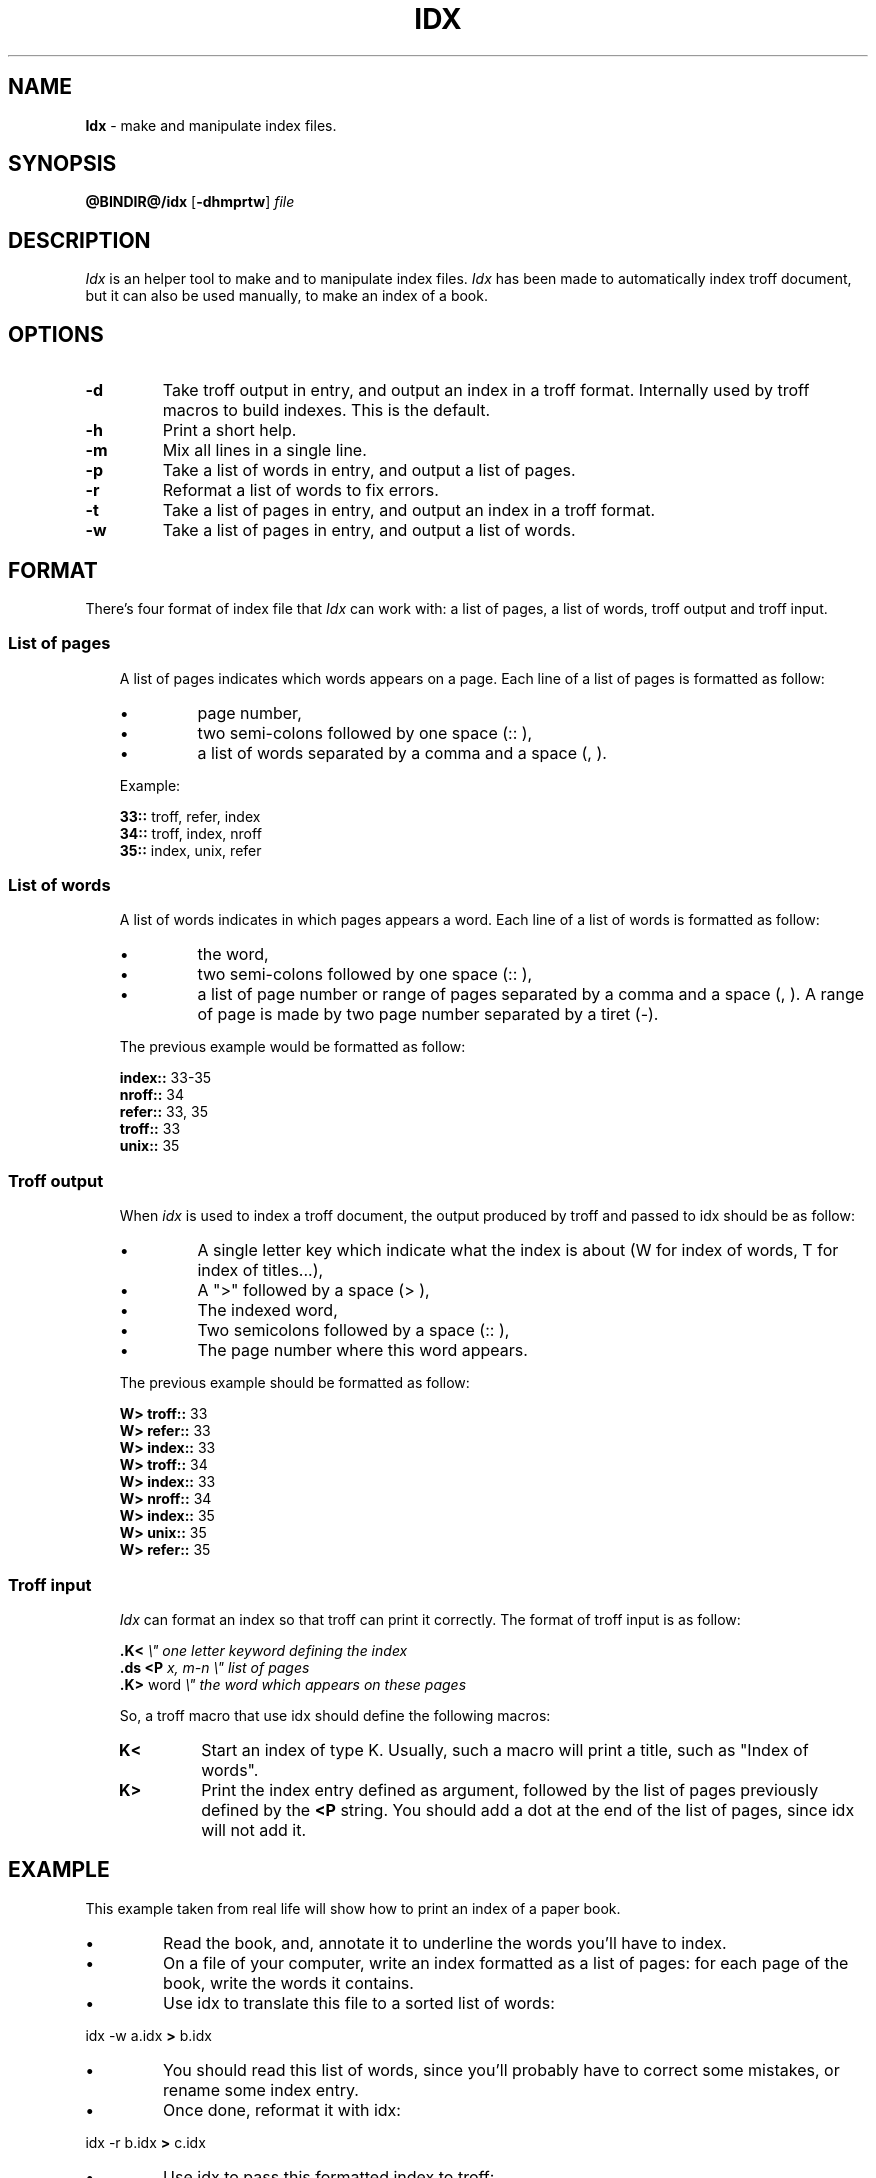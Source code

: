 .\"
.\" DI $Id: idx.tr,v 0.7 2014/03/21 09:16:06 pj Exp pj $
.\" DA Pierre‐Jean Fichet
.\" DS Utroff idx manual
.\" DT Utroff idx manual
.\" DK utroff idx troff nroff heirloom tmac xml
.
.
.
.TH IDX 1 '2017‐11‐29'
.
.
.
.SH NAME
.PP
\fBIdx\fR - make and manipulate index files.
.
.
.
.SH SYNOPSIS
.PP
\fB@BINDIR@/idx\fR
[\fB-dhmprtw\fR]
\fIfile\fR
.
.
.
.SH DESCRIPTION
.PP
\fIIdx\fR is an helper tool to make and to manipulate
index files. \fIIdx\fR has been made to automatically index
troff document, but it can also be used manually, to make an
index of a book.
.
.
.
.SH OPTIONS
.TP
\&\fB-d\fR
Take troff output in entry, and output an index
in a troff format. Internally used by troff
macros to build indexes. This is the default.
.TP
\&\fB-h\fR
Print a short help.
.TP
\&\fB-m\fR
Mix all lines in a single line.
.TP
\&\fB-p\fR
Take a list of words in entry, and output a list of pages.
.TP
\&\fB-r\fR
Reformat a list of words to fix errors.
.TP
\&\fB-t\fR
Take a list of pages in entry, and output an index in a
troff format.
.TP
\&\fB-w\fR
Take a list of pages in entry, and output a list of words.
.
.
.
.SH FORMAT
.PP
There’s four format of index file that \fIIdx\fR can work
with: a list of pages, a list of words, troff output and
troff input.
.
.
.
.SS List of pages
.RS 3
.PP
A list of pages indicates which words appears on a page.
Each line of a list of pages is formatted as follow:
.IP \(bu
page number,
.IP \(bu
two semi‐colons followed by one space (:: ),
.IP \(bu
a list of words separated by a comma and a space (, ).
.PP
Example:
.PP
.EX
\fB33::\fR troff, refer, index
\fB34::\fR troff, index, nroff
\fB35::\fR index, unix, refer
.EE
.
.
.
.SS List of words
.RS 3
.PP
A list of words indicates in which pages appears a word.
Each line of a list of words is formatted as follow:
.IP \(bu
the word,
.IP \(bu
two semi‐colons followed by one space (:: ),
.IP \(bu
a list of page number or range of pages separated by a comma and
a space (, ). A range of page is made by two page number
separated by a tiret (‐).
.PP
The previous example would be formatted as follow:
.PP
.EX
\fBindex::\fR 33-35
\fBnroff::\fR 34
\fBrefer::\fR 33, 35
\fBtroff::\fR 33
\fBunix::\fR 35
.EE
.
.
.
.SS Troff output
.RS 3
.PP
When \fIidx\fR is used to index a troff document, the output
produced by troff and passed to idx should be as follow:
.IP \(bu
A single letter key which indicate what the index is
about (W for index of words, T for index of titles...),
.IP \(bu
A ">" followed by a space (> ),
.IP \(bu
The indexed word,
.IP \(bu
Two semicolons followed by a space (:: ),
.IP \(bu
The page number where this word appears.
.PP
The previous example should be formatted as follow:
.PP
.EX
\fBW> troff::\fR 33
\fBW> refer::\fR 33
\fBW> index::\fR 33
\fBW> troff::\fR 34
\fBW> index::\fR 33
\fBW> nroff::\fR 34
\fBW> index::\fR 35
\fBW> unix::\fR 35
\fBW> refer::\fR 35
.EE
.
.
.
.SS Troff input
.RS 3
.PP
\fIIdx\fR can format an index so that troff can print it
correctly. The format of troff input is as follow:
.PP
.EX
\fB.\fR\fBK<\fR                 \fI\Ee" one letter keyword defining the index\fR
\fB.\fR\fBds\fR \fB<P\fR \fIx, m-n      \Ee" list of pages\fR
\fB.\fR\fBK>\fR word            \fI\Ee" the word which appears on these pages\fR
.EE
.PP
So, a troff macro that use idx should define the following
macros:
.TP
\&\fBK<\fR
Start an index of type K. Usually, such a macro will print a
title, such as "Index of words".
.TP
\&\fBK>\fR
Print the index entry defined as argument, followed by the
list of pages previously defined by the \fB<P\fR string. You
should add a dot at the end of the list of pages, since idx
will not add it.
.
.
.
.SH EXAMPLE
.PP
This example taken from real life will show how to print an
index of a paper book.
.IP \(bu
Read the book, and, annotate it to underline the words
you’ll have to index.
.IP \(bu
On a file of your computer, write an index formatted as a
list of pages: for each page of the book, write the words it
contains.
.IP \(bu
Use idx to translate this file to a sorted list of words:
.PP
.EX
idx -w a.idx \fB>\fR b.idx
.EE
.IP \(bu
You should read this list of words, since you’ll probably
have to correct some mistakes, or rename some index entry.
.IP \(bu
Once done, reformat it with idx:
.PP
.EX
idx -r b.idx \fB>\fR c.idx
.EE
.IP \(bu
Use idx to pass this formatted index to troff:
.PP
.EX
idx -t c.idx \fB|\fR troff \fB|\fR dpost \fB>\fR index.ps
.EE
.
.
.
.SH COMPATIBILITY
.PP
\fIIdx\fR is needed by
\&utmac(7)
to build indexes. In that case, if heirloom \fItroff\fR is
used, and if heirloom tools are in the begining of the path,
be sure that ’\fIawk\fR’ links to heirloom ’\fInawk\fR’ and
not heirloom ’\fIoawk\fR’.
.
.
.
.SH FILES
.PP
\fI@BINDIR@/idx\fR
.
.
.
.SH SEE ALSO
.PP
\&utmac(7).
.
.
.
.SH LICENSE
.PP
\fIIdx\fR and this man page are distributed under a
\&two clause BSD
license.
.
.
.
.SH BUGS & HELP
.PP
Don’t hesitate to ask questions at help at utroff dot org.
Please, send bugs and patches at help at utroff dot org.
.
.
.
.SH AUTHOR
.PP
Written by Pierre‐Jean Fichet.
